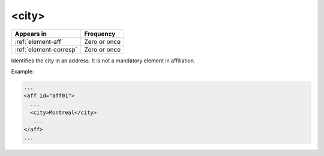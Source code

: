 .. _element-city:

<city>
======

+-------------------------+-----------------+
| Appears in              | Frequency       |
+=========================+=================+
| :ref:`element-aff`      | Zero or once    |
+-------------------------+-----------------+
| :ref:`element-corresp`  | Zero or once    |
+-------------------------+-----------------+

Identifies the city in an address. It is not a mandatory element in affiliation.

Example:

.. code-block:: xml

   ...
   <aff id="aff01">
     ...
     <city>Montreal</city>
      ...
   </aff>
   ...
